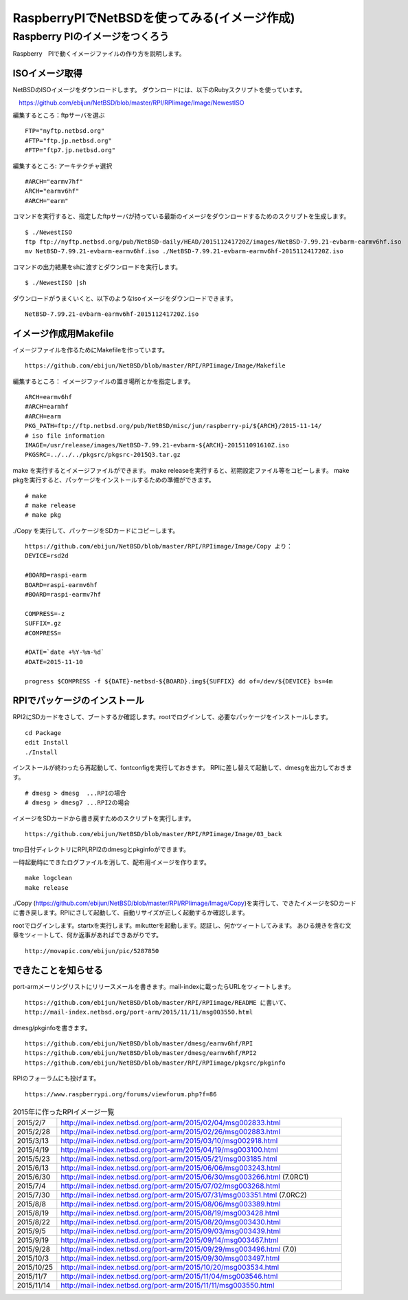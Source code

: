 .. 
 Copyright (c) 2013-5 Jun Ebihara All rights reserved.
 Redistribution and use in source and binary forms, with or without
 modification, are permitted provided that the following conditions
 are met:
 1. Redistributions of source code must retain the above copyright
    notice, this list of conditions and the following disclaimer.
 2. Redistributions in binary form must reproduce the above copyright
    notice, this list of conditions and the following disclaimer in the
    documentation and/or other materials provided with the distribution.
 THIS SOFTWARE IS PROVIDED BY THE AUTHOR ``AS IS'' AND ANY EXPRESS OR
 IMPLIED WARRANTIES, INCLUDING, BUT NOT LIMITED TO, THE IMPLIED WARRANTIES
 OF MERCHANTABILITY AND FITNESS FOR A PARTICULAR PURPOSE ARE DISCLAIMED.
 IN NO EVENT SHALL THE AUTHOR BE LIABLE FOR ANY DIRECT, INDIRECT,
 INCIDENTAL, SPECIAL, EXEMPLARY, OR CONSEQUENTIAL DAMAGES (INCLUDING, BUT
 NOT LIMITED TO, PROCUREMENT OF SUBSTITUTE GOODS OR SERVICES; LOSS OF USE,
 DATA, OR PROFITS; OR BUSINESS INTERRUPTION) HOWEVER CAUSED AND ON ANY
 THEORY OF LIABILITY, WHETHER IN CONTRACT, STRICT LIABILITY, OR TORT
 (INCLUDING NEGLIGENCE OR OTHERWISE) ARISING IN ANY WAY OUT OF THE USE OF
 THIS SOFTWARE, EVEN IF ADVISED OF THE POSSIBILITY OF SUCH DAMAGE.

===========================================
RaspberryPIでNetBSDを使ってみる(イメージ作成)
===========================================


Raspberry PIのイメージをつくろう
~~~~~~~~~~~~~~~~~~~~~~~~~~~~~~~~~

Raspberry　PIで動くイメージファイルの作り方を説明します。

ISOイメージ取得
--------------------
NetBSDのISOイメージをダウンロードします。
ダウンロードには、以下のRubyスクリプトを使っています。

::

　https://github.com/ebijun/NetBSD/blob/master/RPI/RPIimage/Image/NewestISO

編集するところ：ftpサーバを選ぶ

::

 FTP="nyftp.netbsd.org"
 #FTP="ftp.jp.netbsd.org"
 #FTP="ftp7.jp.netbsd.org"

編集するところ: アーキテクチャ選択

::

 #ARCH="earmv7hf"
 ARCH="earmv6hf"
 #ARCH="earm"

コマンドを実行すると、指定したftpサーバが持っている最新のイメージをダウンロードするためのスクリプトを生成します。

::

  $ ./NewestISO 
  ftp ftp://nyftp.netbsd.org/pub/NetBSD-daily/HEAD/201511241720Z/images/NetBSD-7.99.21-evbarm-earmv6hf.iso
  mv NetBSD-7.99.21-evbarm-earmv6hf.iso ./NetBSD-7.99.21-evbarm-earmv6hf-201511241720Z.iso

コマンドの出力結果をshに渡すとダウンロードを実行します。

::

  $ ./NewestISO |sh

ダウンロードがうまくいくと、以下のようなisoイメージをダウンロードできます。

::

  NetBSD-7.99.21-evbarm-earmv6hf-201511241720Z.iso


イメージ作成用Makefile
--------------------------

イメージファイルを作るためにMakefileを作っています。

::

 https://github.com/ebijun/NetBSD/blob/master/RPI/RPIimage/Image/Makefile

編集するところ： イメージファイルの置き場所とかを指定します。

::

 ARCH=earmv6hf
 #ARCH=earmhf
 #ARCH=earm
 PKG_PATH=ftp://ftp.netbsd.org/pub/NetBSD/misc/jun/raspberry-pi/${ARCH}/2015-11-14/
 # iso file information
 IMAGE=/usr/release/images/NetBSD-7.99.21-evbarm-${ARCH}-201511091610Z.iso
 PKGSRC=../../../pkgsrc/pkgsrc-2015Q3.tar.gz 


make を実行するとイメージファイルができます。
make releaseを実行すると、初期設定ファイル等をコピーします。
make pkgを実行すると、パッケージをインストールするための準備ができます。

::

  # make
  # make release
  # make pkg

./Copy を実行して、パッケージをSDカードにコピーします。

::

  https://github.com/ebijun/NetBSD/blob/master/RPI/RPIimage/Image/Copy より：
  DEVICE=rsd2d
  
  #BOARD=raspi-earm
  BOARD=raspi-earmv6hf
  #BOARD=raspi-earmv7hf
  
  COMPRESS=-z
  SUFFIX=.gz
  #COMPRESS=
  
  #DATE=`date +%Y-%m-%d`
  #DATE=2015-11-10
  
  progress $COMPRESS -f ${DATE}-netbsd-${BOARD}.img${SUFFIX} dd of=/dev/${DEVICE} bs=4m

RPIでパッケージのインストール
----------------------------

RPI2にSDカードをさして、ブートするか確認します。rootでログインして、必要なパッケージをインストールします。

::

  cd Package 
  edit Install
  ./Install

インストールが終わったら再起動して、fontconfigを実行しておきます。
RPIに差し替えて起動して、dmesgを出力しておきます。

::

  # dmesg > dmesg  ...RPIの場合
  # dmesg > dmesg7 ...RPI2の場合

イメージをSDカードから書き戻すためのスクリプトを実行します。

::

  https://github.com/ebijun/NetBSD/blob/master/RPI/RPIimage/Image/03_back

tmp日付ディレクトリにRPI,RPI2のdmesgとpkginfoができます。

一時起動時にできたログファイルを消して、配布用イメージを作ります。

::

 make logclean
 make release

./Copy (https://github.com/ebijun/NetBSD/blob/master/RPI/RPIimage/Image/Copy)を実行して、できたイメージをSDカードに書き戻します。RPIにさして起動して、自動リサイズが正しく起動するか確認します。

rootでログインします。startxを実行します。mikutterを起動します。認証し、何かツィートしてみます。
あひる焼きを含む文章をツィートして、何か返事があればできあがりです。

::
  
  http://movapic.com/ebijun/pic/5287850

できたことを知らせる
-----------------------

port-armメーリングリストにリリースメールを書きます。mail-indexに載ったらURLをツィートします。

::

  https://github.com/ebijun/NetBSD/blob/master/RPI/RPIimage/README に書いて、
  http://mail-index.netbsd.org/port-arm/2015/11/11/msg003550.html 

dmesg/pkginfoを書きます。

::

  https://github.com/ebijun/NetBSD/blob/master/dmesg/earmv6hf/RPI
  https://github.com/ebijun/NetBSD/blob/master/dmesg/earmv6hf/RPI2
  https://github.com/ebijun/NetBSD/blob/master/RPI/RPIimage/pkgsrc/pkginfo


RPIのフォーラムにも投げます。

::

  https://www.raspberrypi.org/forums/viewforum.php?f=86


.. csv-table:: 2015年に作ったRPIイメージ一覧
 :widths: 20 130

 2015/2/7,http://mail-index.netbsd.org/port-arm/2015/02/04/msg002833.html
 2015/2/28,http://mail-index.netbsd.org/port-arm/2015/02/26/msg002883.html
 2015/3/13,http://mail-index.netbsd.org/port-arm/2015/03/10/msg002918.html
 2015/4/19,http://mail-index.netbsd.org/port-arm/2015/04/19/msg003100.html
 2015/5/23,http://mail-index.netbsd.org/port-arm/2015/05/21/msg003185.html
 2015/6/13,http://mail-index.netbsd.org/port-arm/2015/06/06/msg003243.html
 2015/6/30,http://mail-index.netbsd.org/port-arm/2015/06/30/msg003266.html (7.0RC1)
 2015/7/4,http://mail-index.netbsd.org/port-arm/2015/07/02/msg003268.html
 2015/7/30,http://mail-index.netbsd.org/port-arm/2015/07/31/msg003351.html (7.0RC2)
 2015/8/8,http://mail-index.netbsd.org/port-arm/2015/08/06/msg003389.html
 2015/8/19,http://mail-index.netbsd.org/port-arm/2015/08/19/msg003428.html
 2015/8/22,http://mail-index.netbsd.org/port-arm/2015/08/20/msg003430.html
 2015/9/5,http://mail-index.netbsd.org/port-arm/2015/09/03/msg003439.html
 2015/9/19,http://mail-index.netbsd.org/port-arm/2015/09/14/msg003467.html
 2015/9/28,http://mail-index.netbsd.org/port-arm/2015/09/29/msg003496.html (7.0)
 2015/10/3,http://mail-index.netbsd.org/port-arm/2015/09/30/msg003497.html
 2015/10/25,http://mail-index.netbsd.org/port-arm/2015/10/20/msg003534.html
 2015/11/7,http://mail-index.netbsd.org/port-arm/2015/11/04/msg003546.html
 2015/11/14,http://mail-index.netbsd.org/port-arm/2015/11/11/msg003550.html

